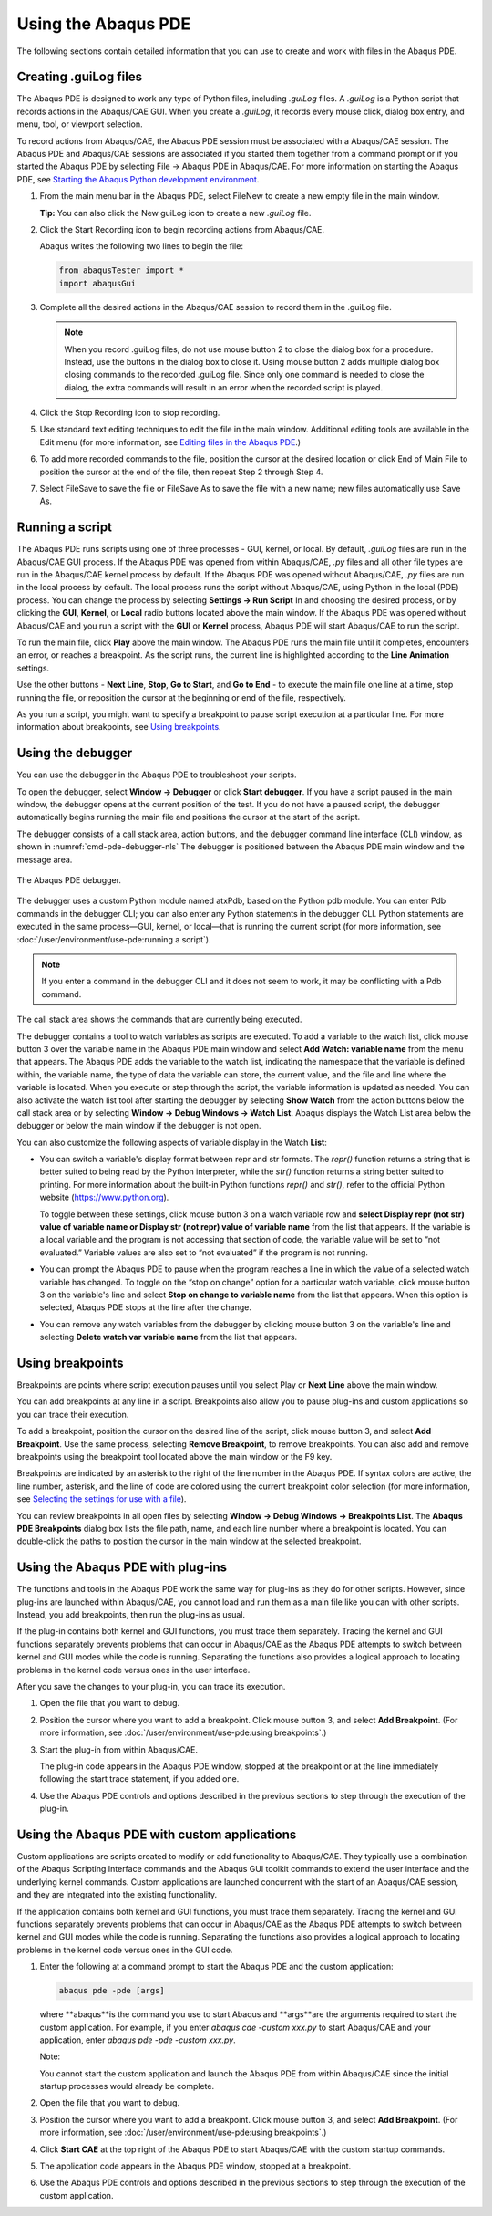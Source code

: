 ====================
Using the Abaqus PDE
====================

The following sections contain detailed information that you can use to create and work with files in the Abaqus PDE.

Creating .guiLog files
----------------------

The Abaqus PDE is designed to work any type of Python files, including `.guiLog` files. A `.guiLog` is a Python script that records actions in the Abaqus/CAE GUI. When you create a `.guiLog`, it records every mouse click, dialog box entry, and menu, tool, or viewport selection.

To record actions from Abaqus/CAE, the Abaqus PDE session must be associated with a Abaqus/CAE session. The Abaqus PDE and Abaqus/CAE sessions are associated if you started them together from a command prompt or if you started the Abaqus PDE by selecting File -> Abaqus PDE in Abaqus/CAE. For more information on starting the Abaqus PDE, see `Starting the Abaqus Python development environment <https://help.3ds.com/2021/English/DSSIMULIA_Established/SIMACAECMDRefMap/simacmd-c-pdestart.htm?contextscope=all>`_.

1. From the main menu bar in the Abaqus PDE, select FileNew to create a new empty file in the main window.
   
   **Tip:** You can also click the New guiLog icon  to create a new `.guiLog` file.

2. Click the Start Recording icon to begin recording actions from Abaqus/CAE.

   Abaqus writes the following two lines to begin the file:

   .. code-block:: python2

       from abaqusTester import *
       import abaqusGui

3. Complete all the desired actions in the Abaqus/CAE session to record them in the .guiLog file.

   .. note::

       When you record .guiLog files, do not use mouse button 2 to close the dialog box for a procedure. Instead, use the buttons in the dialog box to close it. Using mouse button 2 adds multiple dialog box closing commands to the recorded .guiLog file. Since only one command is needed to close the dialog, the extra commands will result in an error when the recorded script is played.

4. Click the Stop Recording icon  to stop recording.

5. Use standard text editing techniques to edit the file in the main window. Additional editing tools are available in the Edit menu (for more information, see `Editing files in the Abaqus PDE <https://help.3ds.com/2021/English/DSSIMULIA_Established/SIMACAECMDRefMap/simacmd-c-pdeedit.htm?contextscope=all>`_.)

6. To add more recorded commands to the file, position the cursor at the desired location or click End of Main File to position the cursor at the end of the file, then repeat Step 2 through Step 4.

7. Select FileSave to save the file or FileSave As to save the file with a new name; new files automatically use Save As.

Running a script
----------------

The Abaqus PDE runs scripts using one of three processes - GUI, kernel, or local. By default, `.guiLog` files are run in the Abaqus/CAE GUI process. If the Abaqus PDE was opened from within Abaqus/CAE, `.py` files and all other file types are run in the Abaqus/CAE kernel process by default. If the Abaqus PDE was opened without Abaqus/CAE, `.py` files are run in the local process by default. The local process runs the script without Abaqus/CAE, using Python in the local (PDE) process. You can change the process by selecting **Settings -> Run Script** In and choosing the desired process, or by clicking the **GUI**, **Kernel**, or **Local** radio buttons located above the main window. If the Abaqus PDE was opened without Abaqus/CAE and you run a script with the **GUI** or **Kernel** process, Abaqus PDE will start Abaqus/CAE to run the script.

To run the main file, click **Play** above the main window. The Abaqus PDE runs the main file until it completes, encounters an error, or reaches a breakpoint. As the script runs, the current line is highlighted according to the **Line Animation** settings.

Use the other buttons - **Next Line**, **Stop**, **Go to Start**, and **Go to End** - to execute the main file one line at a time, stop running the file, or reposition the cursor at the beginning or end of the file, respectively.

As you run a script, you might want to specify a breakpoint to pause script execution at a particular line. For more information about breakpoints, see `Using breakpoints <https://help.3ds.com/2021/English/DSSIMULIA_Established/SIMACAECMDRefMap/simacmd-c-pdebreakpoint.htm?contextscope=all>`_.

Using the debugger
------------------

You can use the debugger in the Abaqus PDE to troubleshoot your scripts.

To open the debugger, select **Window -> Debugger** or click **Start debugger**. If you have a script paused in the main window, the debugger opens at the current position of the test. If you do not have a paused script, the debugger automatically begins running the main file and positions the cursor at the start of the script.

The debugger consists of a call stack area, action buttons, and the debugger command line interface (CLI) window, as shown in :numref:`cmd-pde-debugger-nls` The debugger is positioned between the Abaqus PDE main window and the message area.

.. _cmd-pde-debugger-nls:
.. figure:: /images/cmd-pde-debugger-nls.png
    :width: 50%
    :align: center

    The Abaqus PDE debugger.

The debugger uses a custom Python module named atxPdb, based on the Python pdb module. You can enter Pdb commands in the debugger CLI; you can also enter any Python statements in the debugger CLI. Python statements are executed in the same process—GUI, kernel, or local—that is running the current script (for more information, see :doc:`/user/environment/use-pde:running a script`).

.. note::

    If you enter a command in the debugger CLI and it does not seem to work, it may be conflicting with a Pdb command.

The call stack area shows the commands that are currently being executed.

The debugger contains a tool to watch variables as scripts are executed. To add a variable to the watch list, click mouse button 3 over the variable name in the Abaqus PDE main window and select **Add Watch: variable name** from the menu that appears. The Abaqus PDE adds the variable to the watch list, indicating the namespace that the variable is defined within, the variable name, the type of data the variable can store, the current value, and the file and line where the variable is located. When you execute or step through the script, the variable information is updated as needed. You can also activate the watch list tool after starting the debugger by selecting **Show Watch** from the action buttons below the call stack area or by selecting **Window -> Debug Windows -> Watch List**. Abaqus displays the Watch List area below the debugger or below the main window if the debugger is not open.

You can also customize the following aspects of variable display in the Watch **List**:

- You can switch a variable's display format between repr and str formats. The `repr()` function returns a string that is better suited to being read by the Python interpreter, while the `str()` function returns a string better suited to printing. For more information about the built-in Python functions `repr()` and `str()`, refer to the official Python website (https://www.python.org).

  To toggle between these settings, click mouse button 3 on a watch variable row and **select Display repr (not str) value of variable name or Display str (not repr) value of variable name** from the list that appears. If the variable is a local variable and the program is not accessing that section of code, the variable value will be set to “not evaluated.” Variable values are also set to “not evaluated” if the program is not running.

- You can prompt the Abaqus PDE to pause when the program reaches a line in which the value of a selected watch variable has changed. To toggle on the “stop on change” option for a particular watch variable, click mouse button 3 on the variable's line and select **Stop on change to variable name** from the list that appears. When this option is selected, Abaqus PDE stops at the line after the change.

- You can remove any watch variables from the debugger by clicking mouse button 3 on the variable's line and selecting **Delete watch var variable name** from the list that appears.

Using breakpoints
-----------------

Breakpoints are points where script execution pauses until you select Play or **Next Line** above the main window.

You can add breakpoints at any line in a script. Breakpoints also allow you to pause plug-ins and custom applications so you can trace their execution.

To add a breakpoint, position the cursor on the desired line of the script, click mouse button 3, and select **Add Breakpoint**. Use the same process, selecting **Remove Breakpoint**, to remove breakpoints. You can also add and remove breakpoints using the breakpoint tool  located above the main window or the F9 key.

Breakpoints are indicated by an asterisk to the right of the line number in the Abaqus PDE. If syntax colors are active, the line number, asterisk, and the line of code are colored using the current breakpoint color selection (for more information, see `Selecting the settings for use with a file <https://help.3ds.com/2021/English/DSSIMULIA_Established/SIMACAECMDRefMap/simacmd-c-pdesettings.htm?contextscope=all>`_).

You can review breakpoints in all open files by selecting **Window -> Debug Windows -> Breakpoints List**. The **Abaqus PDE Breakpoints** dialog box lists the file path, name, and each line number where a breakpoint is located. You can double-click the paths to position the cursor in the main window at the selected breakpoint.

Using the Abaqus PDE with plug-ins
----------------------------------

The functions and tools in the Abaqus PDE work the same way for plug-ins as they do for other scripts. However, since plug-ins are launched within Abaqus/CAE, you cannot load and run them as a main file like you can with other scripts. Instead, you add breakpoints, then run the plug-ins as usual.

If the plug-in contains both kernel and GUI functions, you must trace them separately. Tracing the kernel and GUI functions separately prevents problems that can occur in Abaqus/CAE as the Abaqus PDE attempts to switch between kernel and GUI modes while the code is running. Separating the functions also provides a logical approach to locating problems in the kernel code versus ones in the user interface.

After you save the changes to your plug-in, you can trace its execution.

1. Open the file that you want to debug.

2. Position the cursor where you want to add a breakpoint. Click mouse button 3, and select **Add Breakpoint**. (For more information, see :doc:`/user/environment/use-pde:using breakpoints`.)

3. Start the plug-in from within Abaqus/CAE.

   The plug-in code appears in the Abaqus PDE window, stopped at the breakpoint or at the line immediately following the start trace statement, if you added one.

4. Use the Abaqus PDE controls and options described in the previous sections to step through the execution of the plug-in.

Using the Abaqus PDE with custom applications
---------------------------------------------

Custom applications are scripts created to modify or add functionality to Abaqus/CAE. They typically use a combination of the Abaqus Scripting Interface commands and the Abaqus GUI toolkit commands to extend the user interface and the underlying kernel commands. Custom applications are launched concurrent with the start of an Abaqus/CAE session, and they are integrated into the existing functionality.

If the application contains both kernel and GUI functions, you must trace them separately. Tracing the kernel and GUI functions separately prevents problems that can occur in Abaqus/CAE as the Abaqus PDE attempts to switch between kernel and GUI modes while the code is running. Separating the functions also provides a logical approach to locating problems in the kernel code versus ones in the GUI code.

1. Enter the following at a command prompt to start the Abaqus PDE and the custom application:

   .. code-block:: sh
   
       abaqus pde -pde [args]

   where **abaqus**is the command you use to start Abaqus and **args**are the arguments required to start the custom application. For example, if you enter `abaqus cae -custom xxx.py` to start Abaqus/CAE and your application, enter `abaqus pde -pde -custom xxx.py`.

   Note:

   You cannot start the custom application and launch the Abaqus PDE from within Abaqus/CAE since the initial startup processes would already be complete.

2. Open the file that you want to debug.

3. Position the cursor where you want to add a breakpoint. Click mouse button 3, and select **Add Breakpoint**. (For more information, see :doc:`/user/environment/use-pde:using breakpoints`.)

4. Click **Start CAE** at the top right of the Abaqus PDE to start Abaqus/CAE with the custom startup commands.

5. The application code appears in the Abaqus PDE window, stopped at a breakpoint.

6. Use the Abaqus PDE controls and options described in the previous sections to step through the execution of the custom application.